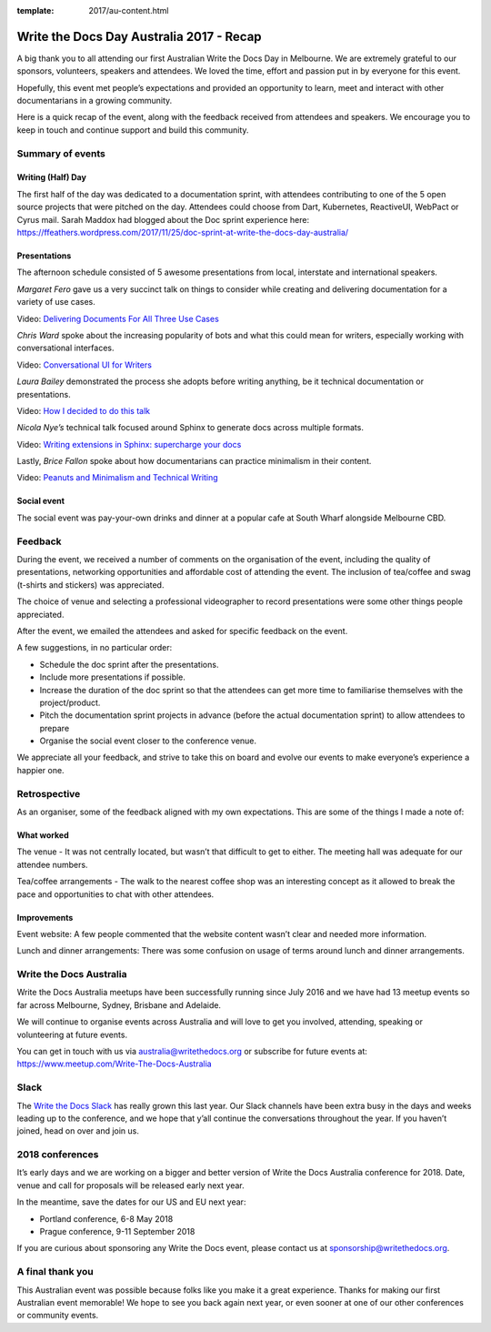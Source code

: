 :template: 2017/au-content.html

.. post:: Dec 1, 2017
   :tags: 2017, australia

Write the Docs Day Australia 2017 - Recap
=================================================

A big thank you to all attending our first Australian Write the
Docs Day in Melbourne. We are extremely grateful to our sponsors, volunteers,
speakers and attendees. We loved the time, effort and passion put in by
everyone for this event.

Hopefully, this event met people’s expectations and provided an opportunity to
learn, meet and  interact with other documentarians in a growing community.

Here is a quick recap of the event, along with the feedback received from
attendees and speakers. We encourage you to keep in touch and continue support and build this
community.

Summary of events
------------------

Writing (Half) Day
~~~~~~~~~~~~~~~~~~~~~~~~~~~~~~~~~~~~

The first half of the day was dedicated to a documentation sprint, with
attendees contributing to one of the 5 open source projects that were pitched
on the day. Attendees could choose from Dart, Kubernetes, ReactiveUI, WebPact
or Cyrus mail.
Sarah Maddox had blogged about the Doc sprint experience here:
https://ffeathers.wordpress.com/2017/11/25/doc-sprint-at-write-the-docs-day-australia/

Presentations
~~~~~~~~~~~~~~~~~~~~~~~~~~~~~~~~~~~~

The afternoon schedule consisted of 5 awesome presentations from local,
interstate and international speakers.

*Margaret Fero* gave us a very succinct talk on things to consider while
creating and delivering documentation for a variety of use cases.

Video: `Delivering Documents For All Three Use Cases <https://www.youtube.com/watch?v=uU0NwlMG6bs/>`_

*Chris Ward* spoke about the increasing popularity of bots and what this
could mean for writers, especially working with conversational interfaces.

Video: `Conversational UI for Writers <https://www.youtube.com/watch?v=0JLzDoPfYyU&t=1028s/>`_

*Laura Bailey* demonstrated the process she adopts before writing anything, be it
technical documentation or presentations.

Video: `How I decided to do this talk <https://www.youtube.com/watch?v=iWvAXHCfF1A&t=2s/>`_

*Nicola Nye’s* technical talk focused around Sphinx to generate docs across
multiple formats.

Video: `Writing extensions in Sphinx: supercharge your docs <https://www.youtube.com/watch?v=qkTjmsufhFM&t=1s/>`_

Lastly, *Brice Fallon* spoke about how documentarians can practice minimalism
in their content.

Video: `Peanuts and Minimalism and Technical Writing <https://www.youtube.com/watch?v=QSFkHJK-Nh0&t=6s/>`_

Social event
~~~~~~~~~~~~~~~~~~~~~~~~~~

The social event was pay-your-own drinks and dinner at a popular cafe at
South Wharf alongside Melbourne CBD.

Feedback
--------

During the event, we received a number of comments on the organisation of the
event, including the quality of presentations, networking opportunities and
affordable cost of attending the event. The inclusion of tea/coffee and swag
(t-shirts and stickers) was appreciated.

The choice of venue and selecting a professional videographer to record
presentations were some other things people appreciated.

After the event, we emailed the attendees and asked for specific feedback on
the event.

A few suggestions, in no particular order:

* Schedule the doc sprint after the presentations.
* Include more presentations if possible.
* Increase the duration of the doc sprint so that the attendees can get more time to familiarise themselves with the project/product.
* Pitch the documentation sprint projects in advance (before the actual documentation sprint) to allow attendees to prepare
* Organise the social event closer to the conference venue.

We appreciate all your feedback, and strive to take this on board and evolve
our events to make everyone’s experience a happier one.

Retrospective
-------------

As an organiser, some of the feedback aligned with my own expectations.
This are some of the things I made a note of:

What worked
~~~~~~~~~~~

The venue - It was not centrally located, but wasn’t that difficult to get to
either. The meeting hall was adequate for our attendee numbers.

Tea/coffee arrangements - The walk to the nearest coffee shop was an
interesting concept as it allowed to break the pace and opportunities to
chat with other attendees.

Improvements
~~~~~~~~~~~~

Event website: A few people commented that the website content wasn’t
clear and needed more information.

Lunch and dinner arrangements: There was some confusion on usage of terms around lunch and dinner arrangements.

Write the Docs Australia
------------------------

Write the Docs Australia meetups have been successfully running since July
2016 and we have had 13 meetup events so far across Melbourne, Sydney, Brisbane
and Adelaide.

We will continue to organise events across Australia and will
love to get you involved, attending, speaking or volunteering at future events.

You can get in touch with us via australia@writethedocs.org or subscribe for
future events at: https://www.meetup.com/Write-The-Docs-Australia

Slack
-----

The `Write the Docs Slack <http://writethedocs.org/slack/>`_ has really grown this last year.
Our Slack channels have been extra busy in the days and weeks leading up to the conference,
and we hope that y’all continue the conversations throughout the year.
If you haven’t joined, head on over and join us.

2018 conferences
----------------

It’s early days and we are working on a bigger and better version of Write
the Docs Australia conference for 2018. Date, venue and call for proposals
will be released early next year.

In the meantime, save the dates for our US and EU next year:

* Portland conference, 6-8 May 2018
* Prague conference, 9-11 September 2018

If you are curious about sponsoring any Write the Docs event,
please contact us at sponsorship@writethedocs.org.

A final thank you
-----------------

This Australian event was possible because folks like you make it a great
experience. Thanks for making our first Australian event memorable!
We hope to see you back again next year, or even sooner at one of our other
conferences or community events.
